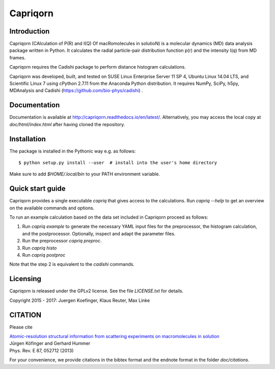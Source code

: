 =========
Capriqorn
=========


Introduction
------------

Capriqorn (CAlculation of P(R) and I(Q) Of macRomolecules in solutioN) is a molecular dynamics (MD)
data analysis package written in Python.  It calculates the radial particle-pair
distribution function p(r) and the intensity I(q) from MD frames.

Capriqorn requires the Cadishi package to perform distance histogram
calculations.

Capriqorn was developed, built, and tested on SUSE Linux Enterprise Server 11 SP
4, Ubuntu Linux 14.04 LTS, and Scientific Linux 7 using cPython 2.7.11 from the
Anaconda Python distribution.  It requires NumPy, SciPy, h5py, MDAnalysis and
Cadishi (https://github.com/bio-phys/cadishi) .


Documentation
-------------

Documentation is available at `http://capriqorn.readthedocs.io/en/latest/
<http://capriqorn.readthedocs.io/en/latest/>`_.
Alternatively, you may access the local copy at `doc/html/index.html` after having
cloned the repository.


Installation
------------

The package is installed in the Pythonic way e.g. as follows::

$ python setup.py install --user  # install into the user's home directory

Make sure to add `$HOME/.local/bin` to your PATH environment variable.


Quick start guide
-----------------

Capriqorn provides a single executable `capriq` that gives access to the
calculations.  Run `capriq --help` to get an overview on the available commands
and options.

To run an example calculation based on the data set included in Capriqorn
proceed as follows::

1. Run `capriq example` to generate the necessary YAML input files for the
   preprocessor, the histogram calculation, and the postprocessor.
   Optionally, inspect and adapt the parameter files.
2. Run the preprocessor `capriq preproc`.
3. Run `capriq histo`
4. Run `capriq postproc`

Note that the step 2 is equivalent to the `cadishi` commands.


Licensing
---------

Capriqorn is released under the GPLv2 license. See the file
`LICENSE.txt` for details.

Copyright 2015 - 2017: Juergen Koefinger, Klaus Reuter, Max Linke


CITATION
--------

Please cite

| `Atomic-resolution structural information from scattering experiments on macromolecules in solution <https://journals.aps.org/pre/pdf/10.1103/PhysRevE.87.052712>`_
| Jürgen Köfinger and Gerhard Hummer
| Phys. Rev. E 87, 052712 (2013)

For your convenience, we provide citations in the bibtex format and the endnote format in the folder `doc/citations`.
